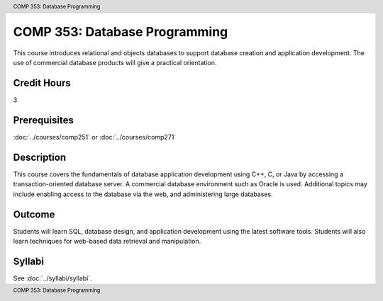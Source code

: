 .. header:: COMP 353: Database Programming
.. footer:: COMP 353: Database Programming

.. index::
    Database Programming
    Database
    Programming
    COMP 353

##############################
COMP 353: Database Programming
##############################

This course introduces relational and objects databases to support database creation and application development. The use of commercial database products will give a practical orientation.

Credit Hours
-----------------------

3

Prerequisites
------------------------------

:doc:`../courses/comp251` or :doc:`../courses/comp271`

Description
--------------------

This course covers the fundamentals of database application development using C++, C, or Java by accessing a transaction-oriented database server. A commercial database environment such as Oracle is used. Additional topics may include enabling access to the database via the web, and administering large databases.

Outcome
------------

Students will learn SQL, database design, and application development using the latest software tools.  Students will also learn techniques for web-based data retrieval and manipulation.

Syllabi
--------------------

See :doc:`../syllabi/syllabi`.
